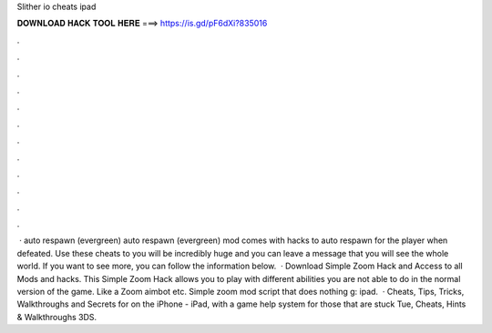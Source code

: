Slither io cheats ipad

𝐃𝐎𝐖𝐍𝐋𝐎𝐀𝐃 𝐇𝐀𝐂𝐊 𝐓𝐎𝐎𝐋 𝐇𝐄𝐑𝐄 ===> https://is.gd/pF6dXi?835016

.

.

.

.

.

.

.

.

.

.

.

.

 ·  auto respawn (evergreen)  auto respawn (evergreen) mod comes with hacks to auto respawn for the player when defeated. Use these cheats to  you will be incredibly huge and you can leave a message that you will see the whole world. If you want to see more, you can follow the information below.  · Download  Simple Zoom Hack and Access to all  Mods and hacks. This  Simple Zoom Hack allows you to play  with different abilities you are not able to do in the normal version of the game. Like a Zoom aimbot etc. Simple  zoom mod script that does nothing g: ipad.  · Cheats, Tips, Tricks, Walkthroughs and Secrets for  on the iPhone - iPad, with a game help system for those that are stuck Tue, Cheats, Hints & Walkthroughs 3DS.